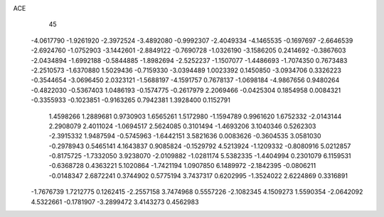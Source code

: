 ACE 
   45
  -4.0617790  -1.9261920  -2.3972524  -3.4892080  -0.9992307  -2.4049334
  -4.1465535  -0.1697697  -2.6646539  -2.6924760  -1.0752903  -3.1442601
  -2.8849122  -0.7690728  -1.0326190  -3.1586205   0.2414692  -0.3867603
  -2.0434894  -1.6992188  -0.5844885  -1.8982694  -2.5252237  -1.1507077
  -1.4486693  -1.7074350   0.7673483  -2.2510573  -1.6370880   1.5029436
  -0.7159330  -3.0394489   1.0023392   0.1450850  -3.0934706   0.3326223
  -0.3544654  -3.0696450   2.0323121  -1.5688197  -4.1591757   0.7678137
  -1.0698184  -4.9867656   0.9480264  -0.4822030  -0.5367403   1.0486193
  -0.1574775  -0.2617979   2.2069466  -0.0425304   0.1854958   0.0084321
  -0.3355933  -0.1023851  -0.9163265   0.7942381   1.3928400   0.1152791
   1.4598266   1.2889681   0.9730903   1.6565261   1.5172980  -1.1594789
   0.9961620   1.6752332  -2.0143144   2.2908079   2.4011024  -1.0694517
   2.5624085   0.3101494  -1.4693206   3.1040346   0.5262303  -2.3915332
   1.9487594  -0.5745963  -1.6442151   3.5821636   0.0083626  -0.3604535
   3.0581030  -0.2978943   0.5465141   4.1643837   0.9085824  -0.1529792
   4.5213924  -1.1209332  -0.8080916   5.0212857  -0.8175725  -1.7332050
   3.9238070  -2.0109882  -1.0281174   5.5382335  -1.4404994   0.2301079
   6.1159531  -0.6368728   0.4363221   5.1020864  -1.7421194   1.0907850
   6.1489972  -2.1842395  -0.0806211  -0.0148347   2.6872241   0.3744902
   0.5775194   3.7437317   0.6202995  -1.3524022   2.6224869   0.3316891
  -1.7676739   1.7212775   0.1262415  -2.2557158   3.7474968   0.5557226
  -2.1082345   4.1509273   1.5590354  -2.0642092   4.5322661  -0.1781907
  -3.2899472   3.4143273   0.4562983
